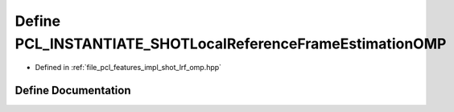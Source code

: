.. _exhale_define_shot__lrf__omp_8hpp_1a863f06dadd404b899e17982cd968f0bd:

Define PCL_INSTANTIATE_SHOTLocalReferenceFrameEstimationOMP
===========================================================

- Defined in :ref:`file_pcl_features_impl_shot_lrf_omp.hpp`


Define Documentation
--------------------


.. doxygendefine:: PCL_INSTANTIATE_SHOTLocalReferenceFrameEstimationOMP
